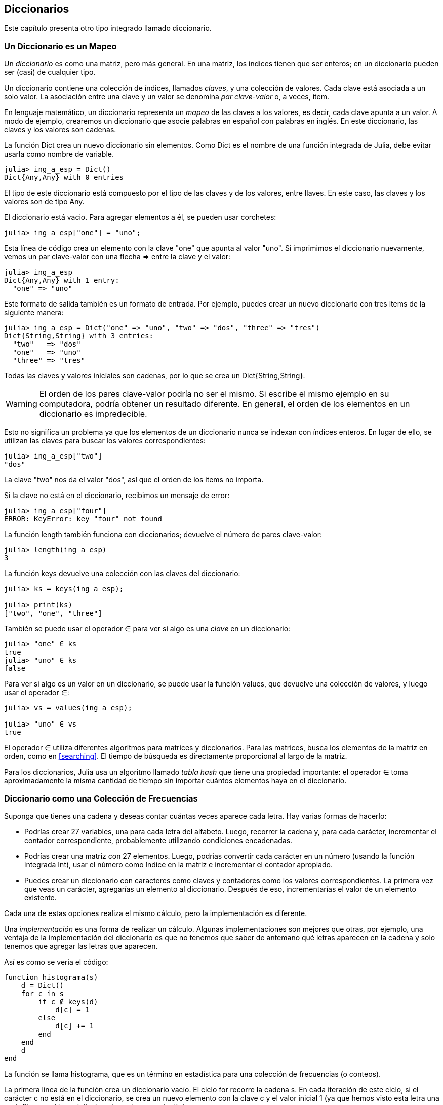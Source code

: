 [[chap11]]
== Diccionarios

Este capítulo presenta otro tipo integrado llamado diccionario.


=== Un Diccionario es un Mapeo 

Un _diccionario_ es como una matriz, pero más general. En una matriz, los índices tienen que ser enteros; en un diccionario pueden ser (casi) de cualquier tipo.
(((diccionario)))

Un diccionario contiene una colección de índices, llamados _claves_, y una colección de valores. Cada clave está asociada a un solo valor. La asociación entre una clave y un valor se denomina _par clave-valor_ o, a veces, item.
(((clave)))(((valor)))(((par clave-valor)))(((item)))

En lenguaje matemático, un diccionario representa un _mapeo_ de las claves a los valores, es decir, cada clave apunta a un valor. A modo de ejemplo, crearemos un diccionario que asocie palabras en español con palabras en inglés. En este diccionario, las claves y los valores son cadenas.
(((mapeo)))

La función +Dict+ crea un nuevo diccionario sin elementos. Como +Dict+ es el nombre de una función integrada de Julia, debe evitar usarla como nombre de variable.
(((Dict)))((("tipo", "Base", "Dict", see="Dict")))

[source,@julia-repl-test chap11]
----
julia> ing_a_esp = Dict()
Dict{Any,Any} with 0 entries
----

El tipo de este diccionario está compuesto por el tipo de las claves y de los valores, entre llaves. En este caso, las claves y los valores son de tipo +Any+.
(((llaves)))((("{}", see="llaves")))(((Any)))((("tipo", "Base", "Any", see="Any")))

El diccionario está vacio. Para agregar elementos a él, se pueden usar corchetes:
(((corchetes)))

[source,@julia-repl-test chap11]
----
julia> ing_a_esp["one"] = "uno";

----

Esta línea de código crea un elemento con la clave "one" que apunta al valor "uno". Si imprimimos el diccionario nuevamente, vemos un par clave-valor con una flecha +pass:[=&gt;]+ entre la clave y el valor:
(((pass:[=&gt;])))

[source,@julia-repl-test chap11]
----
julia> ing_a_esp
Dict{Any,Any} with 1 entry:
  "one" => "uno"
----

Este formato de salida también es un formato de entrada. Por ejemplo, puedes crear un nuevo diccionario con tres items de la siguiente manera:

[source,@julia-repl-test chap11]
----
julia> ing_a_esp = Dict("one" => "uno", "two" => "dos", "three" => "tres")
Dict{String,String} with 3 entries:
  "two"   => "dos"
  "one"   => "uno"
  "three" => "tres"
----

Todas las claves y valores iniciales son cadenas, por lo que se crea un +Dict{String,String}+.

[WARNING]
====
El orden de los pares clave-valor podría no ser el mismo. Si escribe el mismo ejemplo en su computadora, podría obtener un resultado diferente. En general, el orden de los elementos en un diccionario es impredecible.
====

Esto no significa un problema ya que los elementos de un diccionario nunca se indexan con índices enteros. En lugar de ello, se utilizan las claves para buscar los valores correspondientes:

[source,@julia-repl-test chap11]
----
julia> ing_a_esp["two"]
"dos"
----

La clave "two" nos da el valor "dos", así que el orden de los items no importa.

Si la clave no está en el diccionario, recibimos un mensaje de error:
(((KeyError)))((("error", "Base", "KeyError", see="KeyError")))

[source,@julia-repl-test chap11]
----
julia> ing_a_esp["four"]
ERROR: KeyError: key "four" not found
----

La función +length+ también funciona con diccionarios; devuelve el número de pares clave-valor:
(((length)))

[source,@julia-repl-test chap11]
----
julia> length(ing_a_esp)
3
----

La función +keys+ devuelve una colección con las claves del diccionario:
(((keys)))((("función", "Base", "keys", see="keys")))

[source,@julia-repl-test chap11]
----
julia> ks = keys(ing_a_esp);

julia> print(ks)
["two", "one", "three"]
----

También se puede usar el operador +∈+ para ver si algo es una _clave_ en un diccionario:
(((in)))

[source,@julia-repl-test chap11]
----
julia> "one" ∈ ks
true
julia> "uno" ∈ ks
false
----

Para ver si algo es un valor en un diccionario, se puede usar la función +values+, que devuelve una colección de valores, y luego usar el operador +∈+:
(((values)))((("función", "Base", "values", see="values")))

[source,@julia-repl-test chap11]
----
julia> vs = values(ing_a_esp);

julia> "uno" ∈ vs
true
----

El operador +∈+ utiliza diferentes algoritmos para matrices y diccionarios. Para las matrices, busca los elementos de la matriz en orden, como en <<searching>>. El tiempo de búsqueda es directamente proporcional al largo de la matriz.

Para los diccionarios, Julia usa un algoritmo llamado _tabla hash_ que tiene una propiedad importante: el operador +∈+ toma aproximadamente la misma cantidad de tiempo sin importar cuántos elementos haya en el diccionario.
(((hash table)))

[[dictionary_collection_counters]]
=== Diccionario como una Colección de Frecuencias

Suponga que tienes una cadena y deseas contar cuántas veces aparece cada letra. Hay varias formas de hacerlo:

* Podrías crear 27 variables, una para cada letra del alfabeto. Luego, recorrer la cadena y, para cada carácter, incrementar el contador correspondiente, probablemente utilizando condiciones encadenadas.

* Podrías crear una matriz con 27 elementos. Luego, podrías convertir cada carácter en un número (usando la función integrada +Int+), usar el número como índice en la matriz e incrementar el contador apropiado.

* Puedes crear un diccionario con caracteres como claves y contadores como los valores correspondientes. La primera vez que veas un carácter, agregarías un elemento al diccionario. Después de eso, incrementarías el valor de un elemento existente.

Cada una de estas opciones realiza el mismo cálculo, pero la implementación es diferente.

Una _implementación_ es una forma de realizar un cálculo. Algunas implementaciones son mejores que otras, por ejemplo, una ventaja de la implementación del diccionario es que no tenemos que saber de antemano qué letras aparecen en la cadena y solo tenemos que agregar las letras que aparecen.
(((implementación)))

Así es como se vería el código:

[source,@julia-setup chap11]
----
function histograma(s)
    d = Dict()
    for c in s
        if c ∉ keys(d)
            d[c] = 1
        else
            d[c] += 1
        end
    end
    d
end
----

La función se llama +histograma+, que es un término en estadística para una colección de frecuencias (o conteos).
(((histograma)))((("función", "definida por el programador", "histograma", see="histograma")))

La primera línea de la función crea un diccionario vacío. El ciclo +for+ recorre la cadena +s+. En cada iteración de este ciclo, si el carácter +c+ no está en el diccionario, se crea un nuevo elemento con la clave +c+ y el valor inicial +1+ (ya que hemos visto esta letra una vez). Si +c+ ya está en el diccionario, se incrementa +d[c]+.

Así es como funciona:

[source,@julia-repl-test chap11]
----
julia> h = histograma("brontosaurus")
Dict{Any,Any} with 8 entries:
  'n' => 1
  's' => 2
  'a' => 1
  'r' => 2
  't' => 1
  'o' => 2
  'u' => 2
  'b' => 1
----

El histograma indica que las letras +'a'+ y +'b'+ aparecen una vez; +'o'+ aparece dos veces, y así sucesivamente.

Los diccionarios tienen una función llamada +get+ que toma como argumentos un diccionario, una clave y un valor predeterminado. Si la clave aparece en el diccionario, +get+ devuelve el valor correspondiente; de lo contrario, devuelve el valor predeterminado. Por ejemplo:
(((get)))((("función", "Base", "get", see="get")))

[source,@julia-repl-test chap11]
----
julia> h = histograma("a")
Dict{Any,Any} with 1 entry:
  'a' => 1
julia> get(h, 'a', 0)
1
julia> get(h, 'b', 0)
0
----

==== Ejercicio 11-1

Use +get+ para escribir la función +histograma+ de manera más concisa. Debería poder eliminar la declaración +if+.

=== Iteración y Diccionarios 

Es posible recorrer las claves del diccionario con un ciclo +for+. Por ejemplo, +imprimirhist+ imprime cada clave y su valor correspondiente:
(((imprimirhist)))((("function", "definida por el programador", "imprimirhist", see="imprimirhist")))

[source,@julia-setup chap11]
----
function imprimirhist(h)
    for c in keys(h)
        println(c, " ", h[c])
    end
end
----

Así es como se ve la salida:

[source,@julia-repl-test chap11]
----
julia> h = histograma("perros");

julia> imprimirhist(h)
s 1
e 1
p 1
r 2
o 1
----

Nuevamente, las claves no están en un orden particular. Para recorrer las claves en orden, puede usar +sort+ y +collect+:
(((sort)))(((collect)))

[source,@julia-repl-test chap11]
----
julia> for c in sort(collect(keys(h)))
           println(c, " ", h[c])
       end
e 1
o 1
p 1
r 2
s 1
----


=== Búsqueda inversa

Dado un diccionario +d+ y una clave +k+, es fácil encontrar el valor correspondiente +v = d[k]+. Esta operación se llama _búsqueda_.
(((lookup)))

Pero, ¿qué pasa si tenemos +v+ y queremos encontrar +k+? Existen dos problemas: primeramente, puede haber más de una clave que apunta al valor +v+. Dependiendo de lo que queramos, es posible que podamos elegir una de estas claves, o que tengamos que hacer una matriz que las contenga a todas. En segundo lugar, no hay una sintaxis simple para hacer una búsqueda inversa; solo debemos buscar.
(((reverse lookup)))

A continuación se muestra una función que toma un valor y que devuelve la primera clave que apunta a ese valor:

[source,@julia-setup chap11]
----
function busquedainversa(d, v)
    for k in keys(d)
        if d[k] == v
            return k
        end
    end
    error("Error de Busqueda")
end
----

Esta función es otro ejemplo del patrón de búsqueda, pero utiliza una función que no hemos visto antes: +error+. La función +error+ se usa para producir un +ErrorException+ que interrumpe el flujo normal. En este caso tiene el mensaje +"Error de Busqueda"+, que indica que no existe una clave.
(((error)))((("función", "Base", "error", see="error")))

Si llega al final del ciclo, eso significa que +v+ no aparece en el diccionario como un valor, por lo que se produce una excepción.

A continuación se muestra un ejemplo de una búsqueda inversa exitosa:

[source,@julia-repl-test chap11]
----
julia> h = histograma("perros");

julia> key = busquedainversa(h, 2)
'r': ASCII/Unicode U+0072 (category Ll: Letter, lowercase)
----

Y una no exitosa:

[source,@julia-repl-test chap11]
----
julia> key = busquedainversa(h, 3)
ERROR: Error de Busqueda
----

El efecto cuando generamos una excepción es el mismo que cuando Julia genera una: se imprime un trazado inverso y un mensaje de error.

Julia proporciona una forma optimizada de hacer una búsqueda inversa: +findall(isequal(3),h)+.
(((findall)))((("función", "Base", "findall", see="findall")))(((isequal)))((("función", "Base", "isequal", see="isequal")))

[WARNING]
====
Una búsqueda inversa es mucho más lenta que una búsqueda directa. Si tiene que hacer búsquedas inversas con frecuencia, o si el diccionario es muy grande, el rendimiento de su programa se verá afectado.
====


=== Diccionarios y Matrices

Las matrices pueden aparecer como valores en un diccionario. Por ejemplo, si tenemos un diccionario que asigna frecuencias a letras, y queremos invertirlo; es decir, tener un diccionario que asigne letras a frecuencias. Dado que pueden haber varias letras con la misma frecuencia, cada valor en el diccionario invertido debería ser una matriz de letras.

Aquí hay una función que invierte un diccionario:
(((invertirdic)))((("función", "definida por el programador", "invertirdic", see="invertirdic")))

[source,@julia-setup chap11]
----
function invertirdic(d)
    inverso = Dict()
    for clave in keys(d)
        val = d[clave]
        if val ∉ keys(inverso)
            inverso[val] = [clave]
        else
            push!(inverso[val], clave)
        end
    end
    inverso
end
----

Cada vez que recorremos el bucle, se asigna a la variable +clave+ una clave de +d+, y a +val+ el valor correspondiente. Si +val+ no está en el diccionario +inverso+, significa que no hemos visto este valor antes, por lo que creamos un nuevo item y lo inicializamos con un _singleton_ (una matriz que contiene un solo elemento). De lo contrario, hemos visto este valor antes, por lo que agregamos la clave correspondiente a la matriz.
(((singleton)))

Aquí hay un ejemplo:

[source,@julia-repl-test chap11]
----
julia> hist = histograma("perros");

julia> inverso = invertirdic(hist)
Dict{Any,Any} with 2 entries:
  2 => ['r']
  1 => ['s', 'e', 'p', 'o']
----

[[fig11-1]]
.Diagrama de estado
image::images/fig111.svg[]

<<fig11-1>> es un diagrama de estado que muestra +hist+ e +inverso+. Un diccionario se representa como un cuadro con los pares clave-valor dentro. En este libro, si los valores son enteros, números de punto flotante o cadenas de texto, se dibujan dentro del cuadro, y las matrices (generalmente) se dibujan fuera del cuadro, solo para mantener el diagrama simple.
(((diagrama de estado)))

[NOTE]
====
Anteriormente se mencionó que un diccionario se implementa usando una tabla hash (también llamada matriz asociativa, hashing, mapa hash, tabla de dispersión o tabla fragmentada), lo cual significa que las claves deben ser _hashable_.
(((hashable)))

Un _hash_ es una función que toma un valor (de cualquier tipo) y devuelve un entero. Los diccionarios usan estos enteros, llamados valores hash, para almacenar y buscar pares clave-valor.
(((hash)))
====

[[memos]]
=== Pistas

Si estuvo jugando con la función +fibonacci+ de <<one_more_example>>, es posible que haya notado que cuanto más grande el argumento que le da, más tiempo tarda la función en ejecutarse. Más aún, el tiempo de ejecución aumenta muy rápidamente.
(((fibonnaci)))

Para entender por qué, considere <<fig11-2>>, que muestra el _gráfico de llamadas_ para la función +fibonacci+ con +n = 4+:
(((gráfico de llamadas)))((("diagrama", "gráfico de llamadas", see="gráfico de llamadas")))

[[fig11-2]]
.Gráfico de llamadas
image::images/fig112.svg[]

Un gráfico de llamadas muestra un conjunto de cuadros de funciones, con líneas que conectan cada cuadro con los cuadros de las funciones a las que llama. En la parte superior del gráfico, +fibonacci+ con +n = 4+ llama a +fibonacci+ con +n = 3+ y +n = 2+. A su vez, +fibonacci+ con +n = 3+ llama a +fibonacci+ con +n = 2+ y +n = 1+. Y así sucesivamente.

Cuente cuántas veces se llama a +fibonacci(0)+ y +fibonacci(1)+. Esta es una solución ineficiente al problema, y empeora a medida que el argumento aumenta en tamaño.

Una solución es llevar un registro de los valores que ya se han calculado almacenándolos en un diccionario. Un valor que ya ha sido calculado y almacenado para un uso posterior se le denomina _pista_. Aquí hay una implementación de fibonacci con pistas:
(((pista)))

[source,@julia-setup]
----
anteriores = Dict(0=>0, 1=>1)

function fibonacci(n)
    if n ∈ keys(anteriores)
        return anteriores[n]
    end
    res = fibonacci(n-1) + fibonacci(n-2)
    anteriores[n] = res
    res
end
----

El diccionario llamado +anteriores+ mantiene un registro de los valores de Fibonacci que ya conocemos. El programa comienza con dos pares: +0+ corresponde a +1+ y +1+ corresponde a +1+.

Siempre que se llama a +fibonacci+, se comprueba si el diccionario contiene el resultado ya calculado. Si está ahi, la función puede devolver el valor inmediatamente. Si no, tiene que calcular el nuevo valor, añadirlo al diccionario y devolverlo.

Si ejecuta esta versión de +fibonacci+ y la compara con la original, se dará cuenta de que es mucho más rápida.

[[global_variables]]
=== Variables Globales 

En el ejemplo anterior, el diccionario anteriores se crea fuera de la función, por lo que pertenece al marco especial llamado +Main+. Las variables en +Main+ a veces son llamadas _globales_ porque se puede acceder a ellas desde cualquier función. A diferencia de las variables locales, que desaparecen cuando finaliza su función, las variables globales existen de una llamada de función a la siguiente.
(((global)))((("palabra reservada", "global", see="global")))(((variable global)))

Es común usar variables globales como _flags_ o _banderas_; es decir, variables booleanas que indican si una condición es verdadera. Por ejemplo, algunos programas usan una bandera llamada +verbosa+ para controlar el nivel de detalle en la salida:
(((bandera)))

[source,@julia-setup]
----
verbose = true

function ejemplo1()
    if verbosa
        println("Ejecutando ejemplo1")
    end
end
----

Si intentas reasignar una variable global, te sorprenderás. El siguiente ejemplo trata de llevar registro sobre si se ha llamado o no a una función:

[source,@julia-setup]
----
ha_sido_llamada = false

function ejemplo2()
    ha_sido_llamada = true         # MALO
end
----

Pero si lo ejecutas, verás que el valor de +ha_sido_llamada+ no cambia. El problema es que +ejemplo2 + crea una nueva variable local llamada +ha_sido_llamada+. La variable local desaparece cuando finaliza la función y no tiene efecto en la variable global.

Para reasignar una variable global dentro de una función, debe _declarar_ la variable global antes de usarla:
(((declaración)))(((reasignación))

[source,@julia-setup]
----
been_called = false

function ejemplo2()
    global ha_sido_llamada
    ha_sido_llamada = true
end
----

La _sentencia global_ le dice al intérprete algo como esto: “En esta función, cuando digo +ha_sido_llamada+, me refiero a la variable global; así que no crees una variable local".
(((sentencia global)))((("sentencia", "global", see="sentencia global")))

A continuación se muestra un ejemplo que intenta actualizar una variable global:

[source,@julia-setup chap11]
----
conteo = 0

function ejemplo3()
    conteo = conteo + 1          # MALO
end
----

Si lo ejecutas obtienes:
(((UndefVarError)))

[source,@julia-repl-test chap11]
----
julia> ejemplo3()
ERROR: UndefVarError: conteo not defined
----

Julia asume que +conteo+ es local, y bajo esa suposición lo estás leyendo antes de escribirlo. La solución, nuevamente, es declarar +conteo+ como global.

[source,@julia-setup]
----
conteo = 0

function ejemplo3()
    global conteo
    conteo += 1
end
----

Si una variable global se refiere a un valor mutable, puedes modificar el valor sin declarar la variable global:

[source,@julia-setup]
----
anteriores = Dict(0=>0, 1=>1)

function ejemplo4()
    anteriores[2] = 1
end
----

Por lo tanto, puede agregar, eliminar y reemplazar elementos de una matriz global o diccionario, pero si desea reasignar la variable, debe declararla global:

[source,@julia-setup]
----
anteriores = Dict(0=>0, 1=>1)

function ejemplo5()
    global anteriores
    anteriores = Dict()
end
----

Para mejorar el rendimiento, puedes declarar la variable global como constante. Con esto, ya no se puede reasignar la variable, pero si se refiere a un valor mutable, sí se puede modificar el valor.
(((const)))((("palabra reservada", "const", see="const")))(((variable global constante)))

[source,@julia-setup]
----
const known = Dict(0=>0, 1=>1)

function example4()
    known[2] = 1
end
----

[WARNING]
====
Las variables globales pueden ser útiles, pero si tiene muchas de ellas y las modifica con frecuencia, pueden dificultar la depuración y empeorar el desempeño de los programas.
====

=== Depuración

A medida que trabaja con conjuntos de datos más grandes, la depuración mediante la impresió y verificación de la salida de manera manual puede tornarse difícil. Aquí hay algunas sugerencias para depurar grandes conjuntos de datos:
(((depuración)))

* Reduzca la entrada:
+
Si es posible, reduzca el tamaño del conjunto de datos. Por ejemplo, si el programa lee un archivo de texto, comience con solo las primeras 10 líneas, o con el ejemplo más pequeño que pueda encontrar que produzca errores. No debe editar los archivos, sino modificar el programa para que solo lea las primeras latexmath:[\(n\)] líneas.
(((reducir el tamaño)))
+
Si hay un error, puede reducir latexmath:[\(n\)] al valor más pequeño que manifieste el error, y luego aumentarlo gradualmente a medida que encuentre y corrija errores.

* Revisar resúmenes y tipos
+
En lugar de imprimir y verificar todo el conjunto de datos, considere imprimir resúmenes de los datos: por ejemplo, el número de elementos en un diccionario o el total de una serie de números.
(((verificar)))
+
Una causa común de los errores de tiempo de ejecución son los valores de tipo incorrecto. Para depurar este tipo de error, generalmente es suficiente imprimir el tipo de un valor.

* Escribir autocomprobaciones:
+
Puede escribir código que verifique errores automáticamente. Por ejemplo, si está calculando el promedio de una matriz de números, puede verificar que el resultado no sea mayor que el elemento más grande de la matriz o menor que el más pequeño. Esto se llama "prueba de cordura".
(((verificar automáticamente)))(((prueba de cordura)))
+
Otro tipo de verificación compara los resultados de dos cálculos diferentes para ver si son consistentes. Esta se llama "prueba de consistencia".
(((prueba de consistencia)))

* Formatear la salida:
+
Formatear la salida de depuración puede hacer que sea más fácil detectar un error. Vimos un ejemplo en <<deb06>>.
(((formatting)))
+
Nuevamente, el tiempo que dedica a construir andamiaje puede reducir el tiempo que dedica a la depuración
(((andamiaje)))(((depuración)))


=== Glosario

mapeo::
Una relación en la que cada elemento de un conjunto corresponde a un elemento de otro conjunto.
(((mapeo)))

diccionario::
Una asignación de claves a sus valores correspondientes.
(((diccionario)))

par clave-valor::
La representación de la asociación entre una clave y un valor.
(((par clave-valor)))

item::
En un diccionario, otro nombre para un par clave-valor.
(((item)))

clave::
Un objeto que aparece en un diccionario como la primera parte de un par clave-valor.
(((clave)))

valor::
Un objeto que aparece en un diccionario como la segunda parte de un par clave-valor. Este término es más específico que nuestro uso previo de la palabra "valor".
(((valor)))

implementación::
Una forma de realizar un cálculo.
(((implementación)))

tabla hash::
El algoritmo utilizado para implementar los diccionarios de Julia.
(((tabla hash)))

función hash::
Una función utilizada por una tabla hash para calcular la ubicación de una clave.
(((función hash)))

hashable::
Un tipo que tiene una función hash.
(((hashable)))

búsqueda::
Una operación sobre un diccionario que toma una clave y encuentra el valor correspondiente.
(((búsqueda)))

búsqueda inversa::
Una operación sobre un diccionario que toma un valor y encuentra una o más claves que se asignan a él.
(((búsqueda inversa)))

singleton::
Una matriz (u otra secuencia) con un solo elemento.
(((singleton)))

gráfico de llamada::
Un diagrama que muestra cada cuadro creado durante la ejecución de un programa, con una flecha entre cada función y sus respectivas funciones llamadas. 
(((gráfico de llamada)))

pista::
Valor precalculado y almacenado temporalmente para evitar cálculos redundantes.
(((pista)))

variable global::
Una variable definida fuera de una función. Se puede acceder a las variables globales desde cualquier función.
(((variable global)))

sentencia global::
Una sentencia que declara un nombre de variable global.
(((sentencia global)))

bandera::
Una variable booleana utilizada para indicar si una condición es verdadera.
(((bandera)))

declaración::
Una sentencia como +global+ que le dice al intérprete algo sobre una variable.
(((declaración)))

variable global constante::
Una variable global que no se puede reasignar.
(((variable global constante)))


=== Ejercicios

[[ex11-1]]
==== Ejercicio 11-2

Escriba una función que lea las palabras en _palabras.txt_ y las almacene como claves en un diccionario. No importa cuáles sean los valores. Luego puede usar el operador +∈+ como una forma rápida de verificar si una cadena está en el diccionario.
(((in)))

Si hizo <<ex10-10>>, puede comparar la velocidad de esta implementación con el operador array +∈+ y la búsqueda binaria.

[[ex11-2]]
==== Ejercicio 11-3

Lea la documentación de la función que opera sobre diccionarios +get!+ y úsela para escribir una versión más concisa de +invertirdic+.
(((get!)))((("function", "Base", "get!", see="get!")))

[[ex11-3]]
==== Ejercicio 11-4

Use pistas en la función de Ackermann de <<ex06-2>> y vea si esto permite evaluar la función con argumentos de mayor tamaño.
(((pista)))(((función de Ackermann)))

[[ex11-4]]
==== Ejercicio 11-5

Si hizo <<ex10-7>>, ya tiene una función llamada +repetido+ que toma una matriz como parámetro y devuelve +true+ si hay algún objeto que aparece más de una vez en la matriz.
(((repetido)))

Use un diccionario para escribir una versión más rápida y simple de +repetido+.

[[ex11-5]]
==== Ejercicio 11-6

Dos palabras son "pares desplazados" si puede desplazar una de ellas y obtener la otra (vea +desplazarpalabra+ en <<ex08-5>>).
(((desplazarpalabra)))

Escriba un programa que lea una matriz de palabras y encuentre todos los pares desplazados.

[[ex11-6]]
==== Ejercicio 11-7

Aquí hay otro Puzzle de Car Talk (https://www.cartalk.com/puzzler/browse):
(((Car Talk)))

[quote]
____
This was sent in by a fellow named Dan O’Leary. He came upon a common one-syllable, five-letter word recently that has the following unique property. When you remove the first letter, the remaining letters form a homophone of the original word, that is a word that sounds exactly the same. Replace the first letter, that is, put it back and remove the second letter and the result is yet another homophone of the original word. And the question is, what’s the word?

Now I’m going to give you an example that doesn’t work. Let’s look at the five-letter word, ‘wrack.’ W-R-A-C-K, you know like to ‘wrack with pain.’ If I remove the first letter, I am left with a four-letter word, ’R-A-C-K.’ As in, ‘Holy cow, did you see the rack on that buck! It must have been a nine-pointer!’ It’s a perfect homophone. If you put the ‘w’ back, and remove the ‘r,’ instead, you’re left with the word, ‘wack,’ which is a real word, it’s just not a homophone of the other two words.

But there is, however, at least one word that Dan and we know of, which will yield two homophones if you remove either of the first two letters to make two, new four-letter words. The question is, what’s the word?
____

You can use the dictionary from <<ex11-1>> to check whether a string is in the word array.

[TIP]
====
To check whether two words are homophones, you can use the CMU Pronouncing Dictionary. You can download it from http://www.speech.cs.cmu.edu/cgi-bin/cmudict.
====

Write a program that lists all the words that solve the Puzzler.

